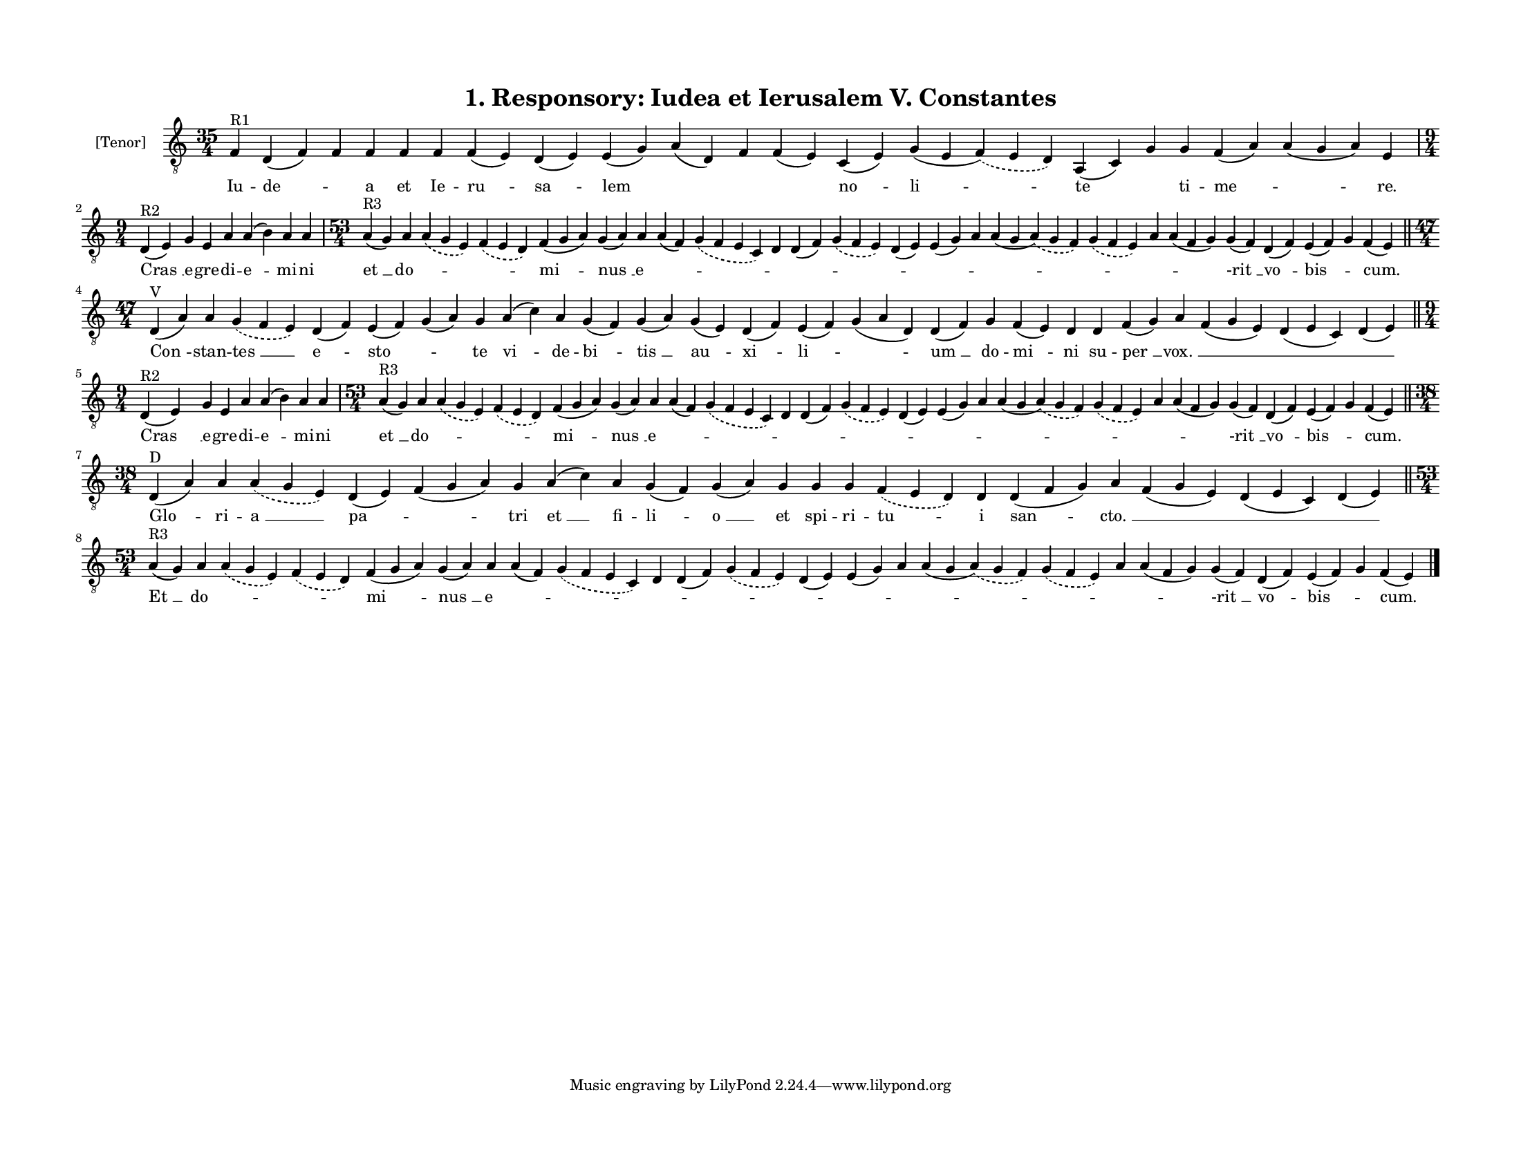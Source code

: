 
\version "2.18.2"
% automatically converted by musicxml2ly from musicxml/F3O01ps_Responsory_Iudea_et_Ierusalem_V_Constantes.xml

\header {
    encodingsoftware = "Sibelius 6.2"
    encodingdate = "2017-03-20"
    title = "1. Responsory: Iudea et Ierusalem V. Constantes"
    }

#(set-global-staff-size 14.2263779528)
\paper {
    paper-width = 27.94\cm
    paper-height = 21.59\cm
    top-margin = 1.5\cm
    bottom-margin = 1.5\cm
    left-margin = 1.5\cm
    right-margin = 1.5\cm
    between-system-space = 1.16\cm
    page-top-space = 1.27\cm
    }
\layout {
    \context { \Score
        autoBeaming = ##f
        }
    }
PartPOneVoiceOne =  \relative f {
    \clef "treble_8" \key c \major \time 35/4 | % 1
    f4 ^"R1" d4 ( f4 ) f4 f4 f4 f4 f4 ( e4 ) d4 ( e4 ) e4 ( g4 ) a4 ( d,4
    ) f4 f4 ( e4 ) c4 ( e4 ) g4 ( e4 \slurDashed f4 ) ( \slurSolid e4 d4
    ) a4 ( c4 ) g'4 g4 f4 ( a4 ) a4 ( g4 a4 ) e4 \break | % 2
    \time 9/4  | % 2
    d4 ^"R2" ( e4 ) g4 e4 a4 a4 ( b4 ) a4 a4 | % 3
    \time 53/4  | % 3
    a4 ^"R3" ( g4 ) a4 \slurDashed a4 ( \slurSolid g4 e4 ) \slurDashed f4
    ( \slurSolid e4 d4 ) f4 ( g4 a4 ) g4 ( a4 ) a4 a4 ( f4 ) \slurDashed
    g4 ( \slurSolid f4 e4 c4 ) d4 d4 ( f4 ) \slurDashed g4 ( \slurSolid
    f4 e4 ) d4 ( e4 ) e4 ( g4 ) a4 a4 ( g4 \slurDashed a4 ) ( \slurSolid
    g4 f4 ) \slurDashed g4 ( \slurSolid f4 e4 ) a4 a4 ( f4 g4 ) g4 ( f4
    ) d4 ( f4 ) e4 ( f4 ) g4 f4 ( e4 ) \bar "||"
    \break | % 4
    \time 47/4  | % 4
    d4 ^"V" ( a'4 ) a4 \slurDashed g4 ( \slurSolid f4 e4 ) d4 ( f4 ) e4
    ( f4 ) g4 ( a4 ) g4 a4 ( c4 ) a4 g4 ( f4 ) g4 ( a4 ) g4 ( e4 ) d4 (
    f4 ) e4 ( f4 ) g4 ( a4 d,4 ) d4 ( f4 ) g4 f4 ( e4 ) d4 d4 f4 ( g4 )
    a4 f4 ( g4 e4 ) d4 ( e4 c4 ) d4 ( e4 ) \bar "||"
    \break | % 5
    \time 9/4  | % 5
    d4 ^"R2" ( e4 ) g4 e4 a4 a4 ( b4 ) a4 a4 | % 6
    \time 53/4  | % 6
    a4 ^"R3" ( g4 ) a4 \slurDashed a4 ( \slurSolid g4 e4 ) \slurDashed f4
    ( \slurSolid e4 d4 ) f4 ( g4 a4 ) g4 ( a4 ) a4 a4 ( f4 ) \slurDashed
    g4 ( \slurSolid f4 e4 c4 ) d4 d4 ( f4 ) \slurDashed g4 ( \slurSolid
    f4 e4 ) d4 ( e4 ) e4 ( g4 ) a4 a4 ( g4 \slurDashed a4 ) ( \slurSolid
    g4 f4 ) \slurDashed g4 ( \slurSolid f4 e4 ) a4 a4 ( f4 g4 ) g4 ( f4
    ) d4 ( f4 ) e4 ( f4 ) g4 f4 ( e4 ) \bar "||"
    \break | % 7
    \time 38/4  | % 7
    d4 ^"D" ( a'4 ) a4 \slurDashed a4 ( \slurSolid g4 e4 ) d4 ( e4 ) f4
    ( g4 a4 ) g4 a4 ( c4 ) a4 g4 ( f4 ) g4 ( a4 ) g4 g4 g4 \slurDashed f4
    ( \slurSolid e4 d4 ) d4 d4 ( f4 g4 ) a4 f4 ( g4 e4 ) d4 ( e4 c4 ) d4
    ( e4 ) \bar "||"
    \break | % 8
    \time 53/4  | % 8
    a4 ^"R3" ( g4 ) a4 \slurDashed a4 ( \slurSolid g4 e4 ) \slurDashed f4
    ( \slurSolid e4 d4 ) f4 ( g4 a4 ) g4 ( a4 ) a4 a4 ( f4 ) \slurDashed
    g4 ( \slurSolid f4 e4 c4 ) d4 d4 ( f4 ) \slurDashed g4 ( \slurSolid
    f4 e4 ) d4 ( e4 ) e4 ( g4 ) a4 a4 ( g4 \slurDashed a4 ) ( \slurSolid
    g4 f4 ) \slurDashed g4 ( \slurSolid f4 e4 ) a4 a4 ( f4 g4 ) g4 ( f4
    ) d4 ( f4 ) e4 ( f4 ) g4 f4 ( e4 ) \bar "|."
    }

PartPOneVoiceOneLyricsOne =  \lyricmode { Iu -- "de " -- \skip4 a et Ie
    -- "ru " -- "sa " -- lem \skip4 \skip4 \skip4 "no " -- "li " -- te
    \skip4 ti -- "me " -- \skip4 "re." "Cras " __ e -- gre -- di -- "e "
    -- mi -- ni "et " __ "do " -- \skip4 \skip4 "mi " -- "nus " __ "e "
    -- \skip4 \skip4 \skip4 \skip4 \skip4 \skip4 \skip4 \skip4 \skip4
    \skip4 \skip4 \skip4 "-rit " __ "vo " -- "bis " -- \skip4 "cum."
    "Con " -- stan -- "tes " __ "e " -- "sto " -- \skip4 te "vi " -- de
    -- "bi " -- "tis " __ "au " -- "xi " -- "li " -- \skip4 "um " __ do
    -- "mi " -- ni su -- "per " __ "vox. " __ \skip4 \skip4 \skip4 "Cras
    " __ e -- gre -- di -- "e " -- mi -- ni "et " __ "do " -- \skip4
    \skip4 "mi " -- "nus " __ "e " -- \skip4 \skip4 \skip4 \skip4 \skip4
    \skip4 \skip4 \skip4 \skip4 \skip4 \skip4 \skip4 "-rit " __ "vo " --
    "bis " -- \skip4 "cum." "Glo " -- ri -- "a " __ "pa " -- \skip4 tri
    "et " __ fi -- "li " -- "o " __ et spi -- ri -- "tu " -- i "san " --
    "cto. " __ \skip4 \skip4 \skip4 "Et " __ "do " -- \skip4 \skip4 "mi
    " -- "nus " __ "e " -- \skip4 \skip4 \skip4 \skip4 \skip4 \skip4
    \skip4 \skip4 \skip4 \skip4 \skip4 \skip4 "-rit " __ "vo " -- "bis "
    -- \skip4 "cum." }

% The score definition
\score {
    <<
        \new Staff <<
            \set Staff.instrumentName = "[Tenor]"
            \context Staff << 
                \context Voice = "PartPOneVoiceOne" { \PartPOneVoiceOne }
                \new Lyrics \lyricsto "PartPOneVoiceOne" \PartPOneVoiceOneLyricsOne
                >>
            >>
        
        >>
    \layout {}
    % To create MIDI output, uncomment the following line:
    %  \midi {}
    }

